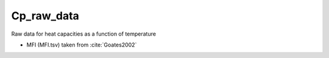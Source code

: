 Cp_raw_data
===========

Raw data for heat capacities as a function of temperature

* MFI (MFI.tsv) taken from :cite:`Goates2002`

.. bibliography:: ../../docs/source/references.bib